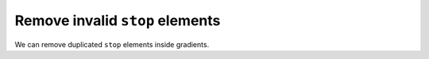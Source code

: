 Remove invalid ``stop`` elements
--------------------------------

We can remove duplicated ``stop`` elements inside gradients.

.. GEN_TABLE
.. BEFORE
.. <svg>
..   <defs>
..     <linearGradient id="lg1">
..        <stop offset="-1" stop-color="yellow"/>
..        <stop offset="0" stop-color="yellow"/>
..        <stop offset="0.5" stop-color="green"/>
..        <stop offset="0.5" stop-color="green"/>
..        <stop offset="1" stop-color="yellow"/>
..        <stop offset="10" stop-color="yellow"/>
..     </linearGradient>
..   </defs>
..   <circle fill="url(#lg1)"
..           cx="50" cy="50" r="45"/>
.. </svg>
.. AFTER
.. <svg>
..   <defs>
..     <linearGradient id="lg1">
..        <stop offset="0" stop-color="yellow"/>
..        <stop offset="0.5" stop-color="green"/>
..        <stop offset="1" stop-color="yellow"/>
..     </linearGradient>
..   </defs>
..   <circle fill="url(#lg1)"
..           cx="50" cy="50" r="45"/>
.. </svg>
.. END
